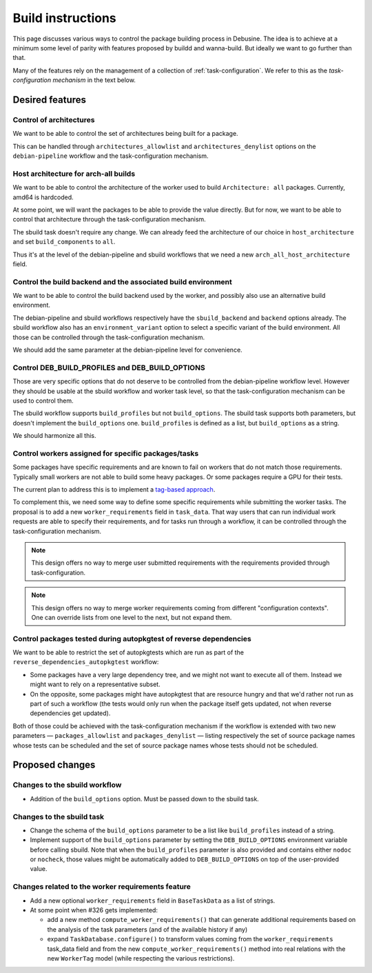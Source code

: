 ==================
Build instructions
==================

This page discusses various ways to control the package building process
in Debusine. The idea is to achieve at a minimum some level of parity with
features proposed by buildd and wanna-build. But ideally we want to go
further than that.

Many of the features rely on the management of a collection of
:ref:`task-configuration`. We refer to this as the *task-configuration
mechanism* in the text below.

Desired features
================

Control of architectures
------------------------

We want to be able to control the set of architectures being built for a
package.

This can be handled through ``architectures_allowlist`` and
``architectures_denylist`` options on the ``debian-pipeline`` workflow
and the task-configuration mechanism.

Host architecture for arch-all builds
-------------------------------------

We want to be able to control the architecture of the worker used to build
``Architecture: all`` packages. Currently, amd64 is hardcoded.

At some point, we will want the packages to be able to provide the value
directly. But for now, we want to be able to control that architecture
through the task-configuration mechanism.

The sbuild task doesn't require any change. We can already feed the
architecture of our choice in ``host_architecture`` and set
``build_components`` to ``all``.

Thus it's at the level of the debian-pipeline and sbuild workflows that we
need a new ``arch_all_host_architecture`` field.

Control the build backend and the associated build environment
--------------------------------------------------------------

We want to be able to control the build backend used by the worker, and
possibly also use an alternative build environment.

The debian-pipeline and sbuild workflows respectively have the
``sbuild_backend`` and ``backend`` options already. The sbuild workflow
also has an ``environment_variant`` option to select a specific
variant of the build environment. All those can be controlled through
the task-configuration mechanism.

We should add the same parameter at the debian-pipeline level for
convenience.

Control DEB_BUILD_PROFILES and DEB_BUILD_OPTIONS
------------------------------------------------

Those are very specific options that do not deserve to be controlled from
the debian-pipeline workflow level. However they should be usable at the
sbuild workflow and worker task level, so that the task-configuration
mechanism can be used to control them.

The sbuild workflow supports ``build_profiles`` but not ``build_options``.
The sbuild task supports both parameters, but doesn't implement the
``build_options`` one. ``build_profiles`` is defined as a list, but
``build_options`` as a string.

We should harmonize all this.

Control workers assigned for specific packages/tasks
----------------------------------------------------

Some packages have specific requirements and are known to fail on workers
that do not match those requirements. Typically small workers are not able
to build some heavy packages. Or some packages require a GPU for their
tests.

The current plan to address this is to implement a `tag-based
approach <https://salsa.debian.org/freexian-team/debusine/-/issues/326>`__.

To complement this, we need some way to define some specific requirements
while submitting the worker tasks. The proposal is to add a new
``worker_requirements`` field in ``task_data``. That way users that can run
individual work requests are able to specify their requirements, and for
tasks run through a workflow, it can be controlled through the
task-configuration mechanism.

.. note:: This design offers no way to merge user submitted requirements
   with the requirements provided through task-configuration.

.. note:: This design offers no way to merge worker requirements coming
   from different "configuration contexts". One can override lists from
   one level to the next, but not expand them.

Control packages tested during autopkgtest of reverse dependencies
------------------------------------------------------------------

We want to be able to restrict the set of autopkgtests which are
run as part of the ``reverse_dependencies_autopkgtest`` workflow:

* Some packages have a very large dependency tree, and we might not
  want to execute all of them. Instead we might want to rely on a
  representative subset.

* On the opposite, some packages might have autopkgtest that are
  resource hungry and that we'd rather not run as part of such a workflow
  (the tests would only run when the package itself gets updated, not when
  reverse dependencies get updated).

Both of those could be achieved with the task-configuration mechanism if
the workflow is extended with two new parameters — ``packages_allowlist``
and ``packages_denylist`` — listing respectively the set of source package
names whose tests can be scheduled and the set of source package names
whose tests should not be scheduled.

Proposed changes
================

Changes to the sbuild workflow
------------------------------

* Addition of the ``build_options`` option. Must be passed down to the
  sbuild task.
 
Changes to the sbuild task
--------------------------

* Change the schema of the ``build_options`` parameter to be a list like
  ``build_profiles`` instead of a string.
* Implement support of the ``build_options`` parameter by setting the
  ``DEB_BUILD_OPTIONS`` environment variable before calling sbuild. Note
  that when the ``build_profiles`` parameter is also provided and contains
  either ``nodoc`` or ``nocheck``, those values might be automatically
  added to ``DEB_BUILD_OPTIONS`` on top of the user-provided value.

Changes related to the worker requirements feature
--------------------------------------------------

* Add a new optional ``worker_requirements`` field in ``BaseTaskData`` as
  a list of strings.
* At some point when #326 gets implemented:

  * add a new method ``compute_worker_requirements()`` that can generate
    additional requirements based on the analysis of the task parameters
    (and of the available history if any)
  * expand ``TaskDatabase.configure()`` to transform values coming from
    the ``worker_requirements`` task_data field and from the new
    ``compute_worker_requirements()`` method into real relations with the
    new ``WorkerTag`` model (while respecting the various restrictions).
